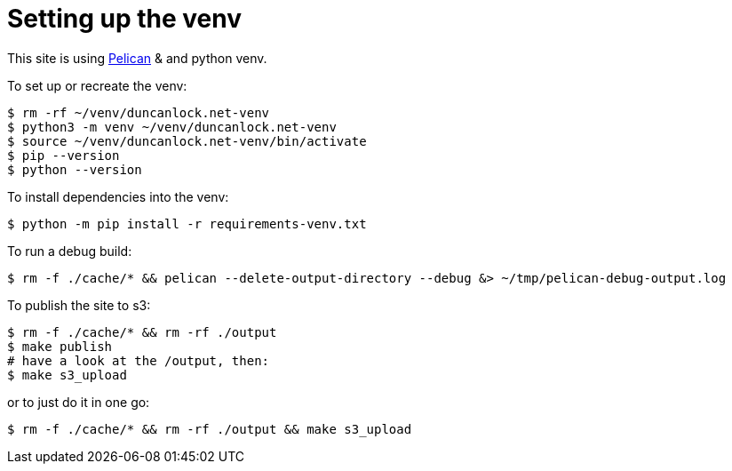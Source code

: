 = Setting up the venv

This site is using https://docs.getpelican.com/[Pelican] & and python venv.

To set up or recreate the venv:

[source,console]
----
$ rm -rf ~/venv/duncanlock.net-venv
$ python3 -m venv ~/venv/duncanlock.net-venv
$ source ~/venv/duncanlock.net-venv/bin/activate
$ pip --version
$ python --version
----

To install dependencies into the venv:

[source,console]
----
$ python -m pip install -r requirements-venv.txt
----

To run a debug build:

[source,console]
----
$ rm -f ./cache/* && pelican --delete-output-directory --debug &> ~/tmp/pelican-debug-output.log
----

To publish the site to s3:

[source,console]
----
$ rm -f ./cache/* && rm -rf ./output
$ make publish
# have a look at the /output, then:
$ make s3_upload
----

or to just do it in one go:

[source,console]
----
$ rm -f ./cache/* && rm -rf ./output && make s3_upload
----
